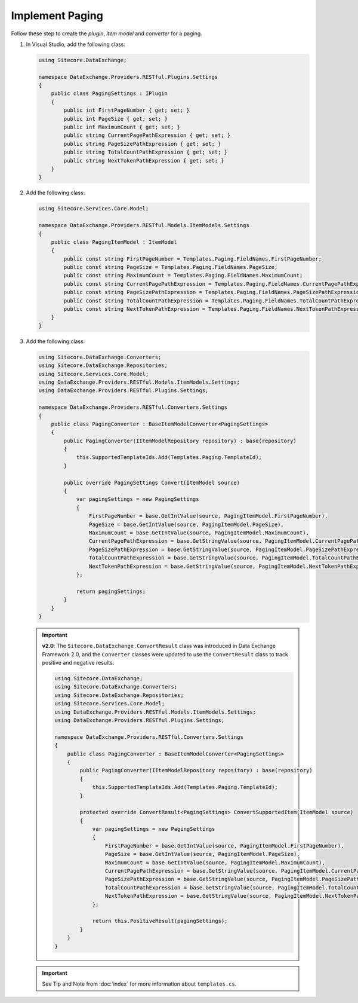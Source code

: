 Implement Paging 
=======================================

Follow these step to create the *plugin*, *item model* and *converter* for a paging.

1. In Visual Studio, add the following class:

   .. code-block:: c#

       using Sitecore.DataExchange;
       
       namespace DataExchange.Providers.RESTful.Plugins.Settings
       {
           public class PagingSettings : IPlugin
           {
               public int FirstPageNumber { get; set; }
               public int PageSize { get; set; }
               public int MaximumCount { get; set; }
               public string CurrentPagePathExpression { get; set; }
               public string PageSizePathExpression { get; set; }
               public string TotalCountPathExpression { get; set; }
               public string NextTokenPathExpression { get; set; }
           }
       }

2. Add the following class:

   .. code-block:: c#

       using Sitecore.Services.Core.Model;
       
       namespace DataExchange.Providers.RESTful.Models.ItemModels.Settings
       {
           public class PagingItemModel : ItemModel
           {
               public const string FirstPageNumber = Templates.Paging.FieldNames.FirstPageNumber;
               public const string PageSize = Templates.Paging.FieldNames.PageSize;
               public const string MaximumCount = Templates.Paging.FieldNames.MaximumCount;
               public const string CurrentPagePathExpression = Templates.Paging.FieldNames.CurrentPagePathExpression;
               public const string PageSizePathExpression = Templates.Paging.FieldNames.PageSizePathExpression;
               public const string TotalCountPathExpression = Templates.Paging.FieldNames.TotalCountPathExpression;
               public const string NextTokenPathExpression = Templates.Paging.FieldNames.NextTokenPathExpression;
           }
       }

3. Add the following class:

   .. code-block:: c#

       using Sitecore.DataExchange.Converters;
       using Sitecore.DataExchange.Repositories;
       using Sitecore.Services.Core.Model;
       using DataExchange.Providers.RESTful.Models.ItemModels.Settings;
       using DataExchange.Providers.RESTful.Plugins.Settings;
       
       namespace DataExchange.Providers.RESTful.Converters.Settings
       {
           public class PagingConverter : BaseItemModelConverter<PagingSettings>
           {
               public PagingConverter(IItemModelRepository repository) : base(repository)
               {
                   this.SupportedTemplateIds.Add(Templates.Paging.TemplateId);
               }
       
               public override PagingSettings Convert(ItemModel source)
               {
                   var pagingSettings = new PagingSettings
                   {
                       FirstPageNumber = base.GetIntValue(source, PagingItemModel.FirstPageNumber),
                       PageSize = base.GetIntValue(source, PagingItemModel.PageSize),
                       MaximumCount = base.GetIntValue(source, PagingItemModel.MaximumCount),
                       CurrentPagePathExpression = base.GetStringValue(source, PagingItemModel.CurrentPagePathExpression),
                       PageSizePathExpression = base.GetStringValue(source, PagingItemModel.PageSizePathExpression),
                       TotalCountPathExpression = base.GetStringValue(source, PagingItemModel.TotalCountPathExpression),
                       NextTokenPathExpression = base.GetStringValue(source, PagingItemModel.NextTokenPathExpression)
                   };
       
                   return pagingSettings;
               }
           }
       }

   .. important:: 
       **v2.0**: The ``Sitecore.DataExchange.ConvertResult`` class was introduced in Data Exchange Framework 2.0, and the ``Converter`` classes were updated to use the ``ConvertResult`` class to track positive and negative results.
     
       .. code-block:: c#
     
            using Sitecore.DataExchange;
            using Sitecore.DataExchange.Converters;
            using Sitecore.DataExchange.Repositories;
            using Sitecore.Services.Core.Model;
            using DataExchange.Providers.RESTful.Models.ItemModels.Settings;
            using DataExchange.Providers.RESTful.Plugins.Settings;
            
            namespace DataExchange.Providers.RESTful.Converters.Settings
            {
                public class PagingConverter : BaseItemModelConverter<PagingSettings>
                {
                    public PagingConverter(IItemModelRepository repository) : base(repository)
                    {
                        this.SupportedTemplateIds.Add(Templates.Paging.TemplateId);
                    }
            
                    protected override ConvertResult<PagingSettings> ConvertSupportedItem(ItemModel source)
                    {
                        var pagingSettings = new PagingSettings
                        {
                            FirstPageNumber = base.GetIntValue(source, PagingItemModel.FirstPageNumber),
                            PageSize = base.GetIntValue(source, PagingItemModel.PageSize),
                            MaximumCount = base.GetIntValue(source, PagingItemModel.MaximumCount),
                            CurrentPagePathExpression = base.GetStringValue(source, PagingItemModel.CurrentPagePathExpression),
                            PageSizePathExpression = base.GetStringValue(source, PagingItemModel.PageSizePathExpression),
                            TotalCountPathExpression = base.GetStringValue(source, PagingItemModel.TotalCountPathExpression),
                            NextTokenPathExpression = base.GetStringValue(source, PagingItemModel.NextTokenPathExpression)
                        };
            
                        return this.PositiveResult(pagingSettings);
                    }
                }
            }   
	   
   .. important:: 

       See Tip and Note from :doc:`index` for more information about ``templates.cs``.
